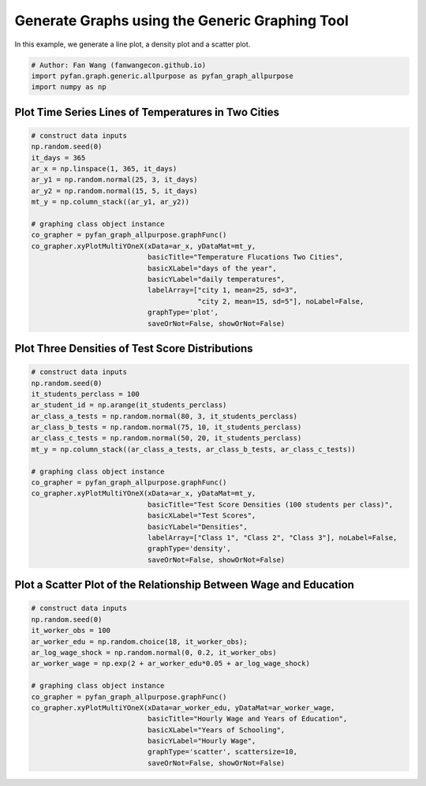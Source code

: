 .. only:: html

    .. note::
        :class: sphx-glr-download-link-note

        Click :ref:`here <sphx_glr_download_auto_examples_graph_plot_graph_allpurpose.py>`     to download the full example code
    .. rst-class:: sphx-glr-example-title

    .. _sphx_glr_auto_examples_graph_plot_graph_allpurpose.py:


Generate Graphs using the Generic Graphing Tool
========================================================================

In this example, we generate a line plot, a density plot and a scatter plot.


.. code-block:: default


    # Author: Fan Wang (fanwangecon.github.io)
    import pyfan.graph.generic.allpurpose as pyfan_graph_allpurpose
    import numpy as np








Plot Time Series Lines of Temperatures in Two Cities
--------------------------------------------------------------


.. code-block:: default


    # construct data inputs
    np.random.seed(0)
    it_days = 365
    ar_x = np.linspace(1, 365, it_days)
    ar_y1 = np.random.normal(25, 3, it_days)
    ar_y2 = np.random.normal(15, 5, it_days)
    mt_y = np.column_stack((ar_y1, ar_y2))

    # graphing class object instance
    co_grapher = pyfan_graph_allpurpose.graphFunc()
    co_grapher.xyPlotMultiYOneX(xData=ar_x, yDataMat=mt_y,
                                basicTitle="Temperature Flucations Two Cities",
                                basicXLabel="days of the year",
                                basicYLabel="daily temperatures",
                                labelArray=["city 1, mean=25, sd=3",
                                            "city 2, mean=15, sd=5"], noLabel=False,
                                graphType='plot',
                                saveOrNot=False, showOrNot=False)




.. image:: /auto_examples/graph/images/sphx_glr_plot_graph_allpurpose_001.svg
    :alt: Temperature Flucations Two Cities
    :class: sphx-glr-single-img


.. rst-class:: sphx-glr-script-out

 Out:

 .. code-block:: none


    <module 'pylab' from 'G:\\ProgramData\\Anaconda3\\envs\\wk_main\\lib\\site-packages\\pylab.py'>



Plot Three Densities of Test Score Distributions
--------------------------------------------------------------


.. code-block:: default


    # construct data inputs
    np.random.seed(0)
    it_students_perclass = 100
    ar_student_id = np.arange(it_students_perclass)
    ar_class_a_tests = np.random.normal(80, 3, it_students_perclass)
    ar_class_b_tests = np.random.normal(75, 10, it_students_perclass)
    ar_class_c_tests = np.random.normal(50, 20, it_students_perclass)
    mt_y = np.column_stack((ar_class_a_tests, ar_class_b_tests, ar_class_c_tests))

    # graphing class object instance
    co_grapher = pyfan_graph_allpurpose.graphFunc()
    co_grapher.xyPlotMultiYOneX(xData=ar_x, yDataMat=mt_y,
                                basicTitle="Test Score Densities (100 students per class)",
                                basicXLabel="Test Scores",
                                basicYLabel="Densities",
                                labelArray=["Class 1", "Class 2", "Class 3"], noLabel=False,
                                graphType='density',
                                saveOrNot=False, showOrNot=False)




.. image:: /auto_examples/graph/images/sphx_glr_plot_graph_allpurpose_002.svg
    :alt: Test Score Densities (100 students per class)
    :class: sphx-glr-single-img


.. rst-class:: sphx-glr-script-out

 Out:

 .. code-block:: none


    <module 'pylab' from 'G:\\ProgramData\\Anaconda3\\envs\\wk_main\\lib\\site-packages\\pylab.py'>



Plot a Scatter Plot of the Relationship Between Wage and Education
------------------------------------------------------------------


.. code-block:: default


    # construct data inputs
    np.random.seed(0)
    it_worker_obs = 100
    ar_worker_edu = np.random.choice(18, it_worker_obs);
    ar_log_wage_shock = np.random.normal(0, 0.2, it_worker_obs)
    ar_worker_wage = np.exp(2 + ar_worker_edu*0.05 + ar_log_wage_shock)

    # graphing class object instance
    co_grapher = pyfan_graph_allpurpose.graphFunc()
    co_grapher.xyPlotMultiYOneX(xData=ar_worker_edu, yDataMat=ar_worker_wage,
                                basicTitle="Hourly Wage and Years of Education",
                                basicXLabel="Years of Schooling",
                                basicYLabel="Hourly Wage",
                                graphType='scatter', scattersize=10,
                                saveOrNot=False, showOrNot=False)




.. image:: /auto_examples/graph/images/sphx_glr_plot_graph_allpurpose_003.svg
    :alt: Hourly Wage and Years of Education
    :class: sphx-glr-single-img


.. rst-class:: sphx-glr-script-out

 Out:

 .. code-block:: none


    <module 'pylab' from 'G:\\ProgramData\\Anaconda3\\envs\\wk_main\\lib\\site-packages\\pylab.py'>




.. rst-class:: sphx-glr-timing

   **Total running time of the script:** ( 0 minutes  0.344 seconds)


.. _sphx_glr_download_auto_examples_graph_plot_graph_allpurpose.py:


.. only :: html

 .. container:: sphx-glr-footer
    :class: sphx-glr-footer-example



  .. container:: sphx-glr-download sphx-glr-download-python

     :download:`Download Python source code: plot_graph_allpurpose.py <plot_graph_allpurpose.py>`



  .. container:: sphx-glr-download sphx-glr-download-jupyter

     :download:`Download Jupyter notebook: plot_graph_allpurpose.ipynb <plot_graph_allpurpose.ipynb>`


.. only:: html

 .. rst-class:: sphx-glr-signature

    `Gallery generated by Sphinx-Gallery <https://sphinx-gallery.github.io>`_

